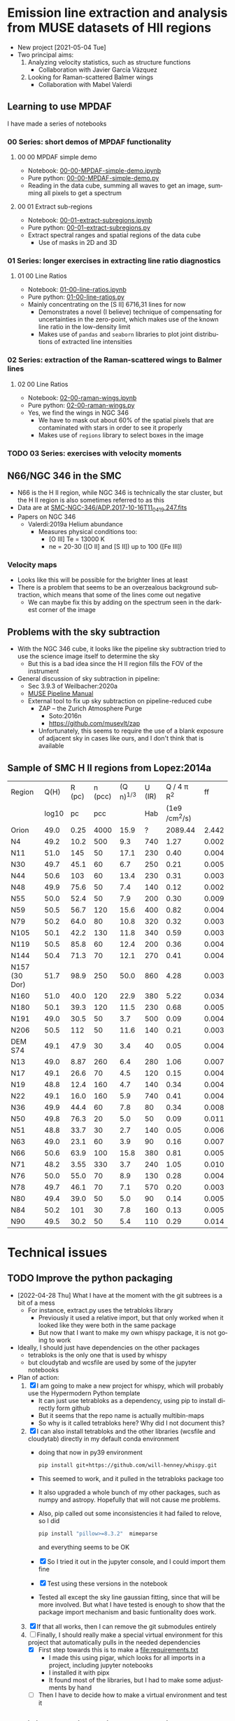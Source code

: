 #+options: ':nil *:t -:t ::t <:t H:3 \n:nil ^:t arch:headline
#+options: author:t broken-links:nil c:nil creator:nil
#+options: d:(not "LOGBOOK") date:t e:t email:nil f:t inline:t num:nil
#+options: p:nil pri:nil prop:nil stat:t tags:t tasks:t tex:t
#+options: timestamp:t title:t toc:nil todo:t |:t
#+language: en
#+select_tags: export
#+exclude_tags: noexport
* Emission line extraction and analysis from MUSE datasets of HII regions
:PROPERTIES:
:EXPORT_FILE_NAME: README
:END:
+ New project [2021-05-04 Tue]
+ Two principal aims:
  1. Analyzing velocity statistics, such as structure functions
     - Collaboration with Javier García Vázquez
  2. Looking for Raman-scattered Balmer wings
     - Collaboration with Mabel Valerdi 

** Learning to use MPDAF
I have made a series of notebooks

*** 00 Series: short demos of MPDAF functionality
**** 00 00 MPDAF simple demo
+ Notebook: [[file:notebooks/00-00-MPDAF-simple-demo.ipynb][00-00-MPDAF-simple-demo.ipynb]]
+ Pure python: [[file:notebooks/00-00-MPDAF-simple-demo.py][00-00-MPDAF-simple-demo.py]]
+ Reading in the data cube, summing all waves to get an image, summing all pixels to get a spectrum
**** 00 01 Extract sub-regions
+ Notebook: [[file:notebooks/00-01-extract-subregions.ipynb][00-01-extract-subregions.ipynb]]
+ Pure python: [[file:notebooks/00-01-extract-subregions.py][00-01-extract-subregions.py]]
+ Extract spectral ranges and spatial regions of the data cube
  + Use of masks in 2D and 3D

*** 01 Series: longer exercises in extracting line ratio diagnostics

**** 01 00 Line Ratios
+ Notebook: [[file:notebooks/01-00-line-ratios.ipynb][01-00-line-ratios.ipynb]]
+ Pure python: [[file:notebooks/01-00-line-ratios.py][01-00-line-ratios.py]]
+ Mainly concentrating on the [S II] 6716,31 lines for now
  + Demonstrates a novel (I believe) technique of compensating for uncertainties in the zero-point, which makes use of the known line ratio in the low-density limit
  + Makes use of ~pandas~ and ~seaborn~ libraries to plot joint distributions of extracted line intensities


*** 02 Series: extraction of the Raman-scattered wings to Balmer lines

**** 02 00 Line Ratios
+ Notebook: [[file:notebooks/02-00-raman-wings.ipynb][02-00-raman-wings.ipynb]]
+ Pure python: [[file:notebooks/02-00-raman-wings.py][02-00-raman-wings.py]]
+ Yes, we find the wings in NGC 346
  + We have to mask out about 60% of the spatial pixels that are contaminated with stars in order to see it properly
  + Makes use of ~regions~ library to select boxes in the image
    
*** TODO 03 Series: exercises with velocity moments

** N66/NGC 346 in the SMC
+ N66 is the H II region, while NGC 346 is technically the star cluster, but the H II region is also sometimes referred to as this
+ Data are at [[file:~/Work/Muse-Hii-Data/SMC-NGC-346/ADP.2017-10-16T11_04_19.247.fits][SMC-NGC-346/ADP.2017-10-16T11_04_19.247.fits]]
+ Papers on NGC 346
  + Valerdi:2019a Helium abundance
    + Measures physical conditions too:
      + [O III] Te = 13000 K
      + ne = 20-30 ([O II] and [S II]) up to 100 ([Fe III])
*** Velocity maps
+ Looks like this will be possible for the brighter lines at least
+ There is a problem that seems to be an overzealous background subtraction, which means that some of the lines come out negative
  + We can maybe fix this by adding on the spectrum seen in the darkest corner of the image

** Problems with the sky subtraction
+ With the NGC 346 cube, it looks like the pipeline sky subtraction tried to use the science image itself to determine the sky
  + But this is a bad idea since the H II region fills the FOV of the instrument
+ General discussion of sky subtraction in pipeline:
  + Sec 3.9.3 of Weilbacher:2020a
  + [[file:reference-material/muse-pipeline-manual-2.8.3.pdf][MUSE Pipeline Manual]]
  + External tool to fix up sky subtraction on pipeline-reduced cube
    + ZAP – the Zurich Atmosphere Purge
      + Soto:2016n
      + https://github.com/musevlt/zap
    + Unfortunately, this seems to require the use of a blank exposure of adjacent sky in cases like ours, and I don't think that is available


** Sample of SMC H II regions from Lopez:2014a
| Region        |  Q(H) | R (pc) | n (pcc) | (Q n)^{1/3} | U (IR) |   Q / 4 \pi R^2 |    ff |
|               | log10 |     pc |     pcc |          |    Hab | (1e9 /cm^2/s) |       |
|---------------+-------+--------+---------+----------+--------+--------------+-------|
| Orion         |  49.0 |   0.25 |    4000 |     15.9 |      ? |      2089.44 | 2.442 |
|---------------+-------+--------+---------+----------+--------+--------------+-------|
| N4            |  49.2 |   10.2 |     500 |      9.3 |    740 |         1.27 | 0.002 |
| N11           |  51.0 |    145 |      50 |     17.1 |    230 |         0.40 | 0.004 |
| N30           |  49.7 |   45.1 |      60 |      6.7 |    250 |         0.21 | 0.005 |
| N44           |  50.6 |    103 |      60 |     13.4 |    230 |         0.31 | 0.003 |
| N48           |  49.9 |   75.6 |      50 |      7.4 |    140 |         0.12 | 0.002 |
| N55           |  50.0 |   52.4 |      50 |      7.9 |    200 |         0.30 | 0.009 |
| N59           |  50.5 |   56.7 |     120 |     15.6 |    400 |         0.82 | 0.004 |
| N79           |  50.2 |   64.0 |      80 |     10.8 |    320 |         0.32 | 0.003 |
| N105          |  50.1 |   42.2 |     130 |     11.8 |    340 |         0.59 | 0.003 |
| N119          |  50.5 |   85.8 |      60 |     12.4 |    200 |         0.36 | 0.004 |
| N144          |  50.4 |   71.3 |      70 |     12.1 |    270 |         0.41 | 0.004 |
| N157 (30 Dor) |  51.7 |   98.9 |     250 |     50.0 |    860 |         4.28 | 0.003 |
| N160          |  51.0 |   40.0 |     120 |     22.9 |    380 |         5.22 | 0.034 |
| N180          |  50.1 |   39.3 |     120 |     11.5 |    230 |         0.68 | 0.005 |
| N191          |  49.0 |   30.5 |      50 |      3.7 |    500 |         0.09 | 0.004 |
| N206          |  50.5 |    112 |      50 |     11.6 |    140 |         0.21 | 0.003 |
|---------------+-------+--------+---------+----------+--------+--------------+-------|
| DEM S74       |  49.1 |   47.9 |      30 |      3.4 |     40 |         0.05 | 0.004 |
| N13           |  49.0 |   8.87 |     260 |      6.4 |    280 |         1.06 | 0.007 |
| N17           |  49.1 |   26.6 |      70 |      4.5 |    120 |         0.15 | 0.004 |
| N19           |  48.8 |   12.4 |     160 |      4.7 |    140 |         0.34 | 0.004 |
| N22           |  49.1 |   16.0 |     160 |      5.9 |    740 |         0.41 | 0.004 |
| N36           |  49.9 |   44.4 |      60 |      7.8 |     80 |         0.34 | 0.008 |
| N50           |  49.8 |   76.3 |      20 |      5.0 |     50 |         0.09 | 0.011 |
| N51           |  48.8 |   33.7 |      30 |      2.7 |    140 |         0.05 | 0.006 |
| N63           |  49.0 |   23.1 |      60 |      3.9 |     90 |         0.16 | 0.007 |
| N66           |  50.6 |   63.9 |     100 |     15.8 |    380 |         0.81 | 0.005 |
| N71           |  48.2 |   3.55 |     330 |      3.7 |    240 |         1.05 | 0.010 |
| N76           |  50.0 |   55.0 |      70 |      8.9 |    130 |         0.28 | 0.004 |
| N78           |  49.7 |   46.1 |      70 |      7.1 |    570 |         0.20 | 0.003 |
| N80           |  49.4 |   39.0 |      50 |      5.0 |     90 |         0.14 | 0.005 |
| N84           |  50.2 |    101 |      30 |      7.8 |    160 |         0.13 | 0.005 |
| N90           |  49.5 |   30.2 |      50 |      5.4 |    110 |         0.29 | 0.014 |
#+TBLFM: $5=(10**($2 - 49) $4)**(1/3);f1::$7=1e-9 10**$2 / 4 $pi ($3 $pc)**2; f2::$8=10**$2 / (4/3) $pi ($3 $pc)**3 2.6e-13 $4**2 ;f3



* Technical issues

** TODO Improve the python packaging
+ [2022-04-28 Thu] What I have at the moment with the git subtrees is a bit of a mess
  + For instance, extract.py uses the tetrabloks library
    + Previously it used a relative import, but that only worked when it looked like they were both in the same package
    + But now that I want to make my own whispy package, it is not going to work
+ Ideally, I should just have dependencies on the other packages
  + tetrabloks is the only one that is used by whispy
  + but cloudytab and wcsfile are used by some of the jupyter notebooks
+ Plan of action:
  1. [X] I am going to make a new project for whispy, which will probably use the Hypermodern Python template
     - It can just use tetrabloks as a dependency,  using pip to install  directly form  github
     - But it seems that the repo name is actually multibin-maps
     - So why is it called tetrabloks here?  Why did I not document this?
  2. [X] I can also install tetrabloks and the other libraries (wcsfile and cloudytab) directly in my default conda environment
     - doing that now in py39 environment
       #+begin_src sh
         pip install git+https://github.com/will-henney/whispy.git
       #+end_src
     - This seemed to work, and it pulled in the tetrabloks package too
     - It also upgraded a whole bunch of my other packages, such as numpy and astropy. Hopefully that will not cause me problems.
     - Also, pip called out some inconsistencies it had failed to relove, so I did
       #+begin_src sh
         pip install "pillow>=8.3.2"  mimeparse
       #+end_src
       and everything seems to be OK
     - [X] So I tried it out in the jupyter console, and I could import them fine
     - [X] Test using these versions in the notebook
     - Tested all except the sky line gaussian fitting, since that will be more involved.  But what I have tested is enough to show that the package import mechanism and basic funtionality does work.
  3. [X] If that all works, then I can remove the git submodules entirely
  4. [-] Finally, I should really make a special virtual environment for this project that automatically pulls in the needed dependencies
     - [X] First step towards this is to make a [[file:requirements.txt]]
       - I made this using pigar, which looks for all imports in a project, including jupyter notebooks
       - I installed it with pipx
       - It found most of the libraries, but I had to make some adjustments by hand
     - [ ] Then I have to decide how to make a virtual environment and test it



** multibin-maps library included as git subtree

*** Revisited [2022-04-29 Fri] to sort out the mess
- This now seems to have been a bad idea on the whole, at least for tetrabloks
  - I tried pushing the tetrabloks subrepo back to the upstream multibin-maps repo on github, but that did not work. I can make a new branch there to receive it, but the history has nothing in common with the actual repo, so I can't do a pull request to merge them
- On the other hand, everything worked out fine when I did the same with the cloudytab repo
  - Conclusion is that I must have messed something up with multibin-maps, either when I moved it to the lib folder,  or when I renamed it to tetrabloks
- What I plan to do to fix things is to remove the subtree and then incorporate the changes made directly into the original multibin-maps repo again
- After that, we can add it as a dependency and let pip, poetry or whatever deal with installing it from github
- 
*** How I first set it up
+ This was very easy to do with two command using magit
+ I added the github repo for multibin-maps as a remote with ~M a~
  - Corresponding raw git command
    : git … remote add -f multibin-maps https://github.com/will-henney/multibin-maps.git
+ Then I added it as a subtree with ~O i a~
  - Corresponding raw git command
    : git … subtree add --prefix=multibin-maps multibin-maps HEAD
+ This made a new commit to this repo for adding the subtree
+ And it also seems to have pulled in all the history from the subtree too
+ Note that I use the same name ~multibin-maps~ for
  1. The name of the remote
  2. The prefix (subfolder name)

*** Ongoing maintenance
+ There is no need to do anything unless we want to update to a newer version
+ In magit use the following commands:
  + ~O i f~ to pull new version from upstream
  + ~O e p~ to push any local changes back to the upstream multibin-maps repo on github
    + But probably better to just do edits in the upstream repo and then pull them

** Another git subtree for cloudytab library
:PROPERTIES:
:ID:       FEA75A95-3429-4C02-B970-94D7BC5087F4
:END:
+ I did the same as above, except that I put the subtree prefix to ~lib/cloudytab~
  * Also, I had already moved multibin-maps to the ~lib~ folder earlier
+ So the corresponding raw git commands (from ~M a~ and ~O i a~) were:
  #+begin_example
      0 git … remote add -f cloudytab https\://github.com/div-B-equals-0/cloudytab.git
    Updating cloudytab
    Unpacking objects: 100% (14/14), 3.81 KiB | 300.00 KiB/s, done.
    From https://github.com/div-B-equals-0/cloudytab
     ,* [new branch]      main       -> cloudytab/main

      0 git … subtree add --prefix\=lib/cloudytab cloudytab HEAD
    git fetch cloudytab HEAD
    From https://github.com/div-B-equals-0/cloudytab
     ,* branch            HEAD       -> FETCH_HEAD
     Added dir 'lib/cloudytab'
  #+end_example


** And again for the wcsfile library

** File maintenance
+ Note that most of this is not necessary most of the time
  + Just make changes to whatever version you like: ~.md~ or ~.py~ in an editor, or ~.ipynb~ in the browser
  + Then the other formats should get automagically updated too
+ I use jupytext to automatically save ~.py~ and ~.md~ versions of the notebooks
  + Any of the versions can be edited, and then the others can be synced to the last-modified one:
    #+begin_src sh
      jupytext --sync FILE
    #+end_src
    Extract from jupytext help screen:
    :  --sync, -s            Synchronize the content of the paired representations
    :                        of the given notebook. Input cells are taken from the
    :                        file that was last modified, and outputs are read from
    :                        the ipynb file, if present. (default: False)
  + According to the [[https://jupytext.readthedocs.io/en/latest/faq.html][jupytext FAQ]], I can just edit the ~.md~ or ~.py~ version while the notebook is still open in the browser.  It will notice that something has changed and offer me the chance to reload it
    + [X] I need to try this out
      + Yes, it actually works.  It is better to just force-reload with ~Cmd-R~ immediately that you switch back to the browser window
+ We can further convert to a ~.org~ file using pandoc. For instance:
  #+begin_src sh
    pandoc -o 01-extract-subregions.org 01-extract-subregions.md
  #+end_src
  + In principle, we could edit the org file and then use pandoc to send it back to md, and then jupytext again to sync up the ipynb version.
    + /But I haven't tried this yet/
    + I don't know whether the jupytext metadata will survive
      + A quick test shows that this metadata doesn't get written to the ~.org~ file by pandoc
** Static type checking with mypy
+ I have added type hints to the functions in [[file:lib/extract.py]]
+ [ ] I should really write a bunch of tests too
+ Internal consistency can be checked with mypy:
  #+begin_src bash :dir lib
    mypy --namespace-packages -m extract
  #+end_src

  #+RESULTS:
  : Success: no issues found in 1 source file
+ Note that this only works if mypy is installed in current virtual environment
  + At the moment I am using ~py39~, which I can switch to inside emacs via
    #+begin_src lisp
      (pyvenv-activate "/Users/will/miniconda3/envs/py39/")
    #+end_src
